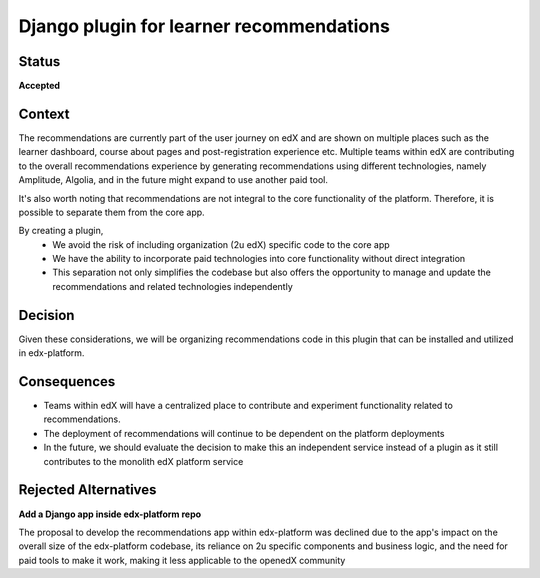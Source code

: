 Django plugin for learner recommendations
#########################################

Status
******


**Accepted**


Context
*******

The recommendations are currently part of the user journey on edX and are shown on multiple places such as the learner dashboard, course about pages and post-registration experience etc. Multiple teams within edX are contributing to the overall recommendations experience by generating recommendations using different technologies, namely Amplitude, Algolia, and in the future might expand to use another paid tool. 

It's also worth noting that recommendations are not integral to the core functionality of the platform. Therefore, it is possible to separate them from the core app. 

By creating a plugin, 
    - We avoid the risk of including organization (2u edX) specific code to the core app
    - We have the ability to incorporate paid technologies into core functionality without direct integration
    - This separation not only simplifies the codebase but also offers the opportunity to manage and update the recommendations and related technologies independently





.. This section describes the forces at play, including technological, political, social, and project local. These forces are probably in tension, and should be called out as such. The language in this section is value-neutral. It is simply describing facts.

Decision
********

Given these considerations, we will be organizing recommendations code in this plugin that can be installed and utilized in edx-platform.



Consequences
************


- Teams within edX will have a centralized place to contribute and experiment functionality related to recommendations.
- The deployment of recommendations will continue to be dependent on the platform deployments
- In the future, we should evaluate the decision to make this an independent service instead of a plugin as it still contributes to the monolith edX platform service


Rejected Alternatives
*********************

**Add a Django app inside edx-platform repo**

The proposal to develop the recommendations app within edx-platform was declined due to the app's impact on the overall size of the edx-platform codebase, its reliance on 2u specific components and business logic, and the need for paid tools to make it work, making it less applicable to the openedX community